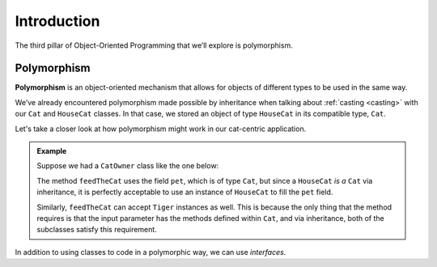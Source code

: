 Introduction
============

.. index:: ! polymorphism

The third pillar of Object-Oriented Programming that we’ll
explore is polymorphism.

Polymorphism
------------

**Polymorphism** is an object-oriented mechanism that allows for objects
of different types to be used in the same way.

We’ve already encountered polymorphism made possible by inheritance when talking about :ref:`casting <casting>` with our ``Cat`` and ``HouseCat`` classes.
In that case, we stored an object of type ``HouseCat`` in its compatible type, ``Cat``.

Let's take a closer look at how polymorphism might work in our cat-centric application.

.. admonition:: Example

   Suppose we had a ``CatOwner`` class like the one below:

   .. sourcecode:: java
      :linenos:

      public class CatOwner
      {
         private Cat pet;

         public CatOwner(Cat pet) {
            this.pet = pet;
         }

         public void feedTheCat() {

            // ...code to prepare the cat's meal...

            pet.eat();
         }
      }

   The method ``feedTheCat`` uses the field ``pet``, which is of type
   ``Cat``, but since a ``HouseCat`` *is a* ``Cat`` via inheritance, it is
   perfectly acceptable to use an instance of ``HouseCat`` to fill the
   ``pet`` field.

   .. sourcecode:: java
      :linenos:

      HouseCat suki = new HouseCat("Suki", 12);
      CatOwner Annie = new CatOwner (suki);

      Annie.feedTheCat();

   Similarly, ``feedTheCat`` can accept ``Tiger`` instances as well. This
   is because the only thing that the method requires is that the input
   parameter has the methods defined within ``Cat``, and via inheritance,
   both of the subclasses satisfy this requirement.

In addition to using classes to code in a polymorphic way, we can use *interfaces*.
